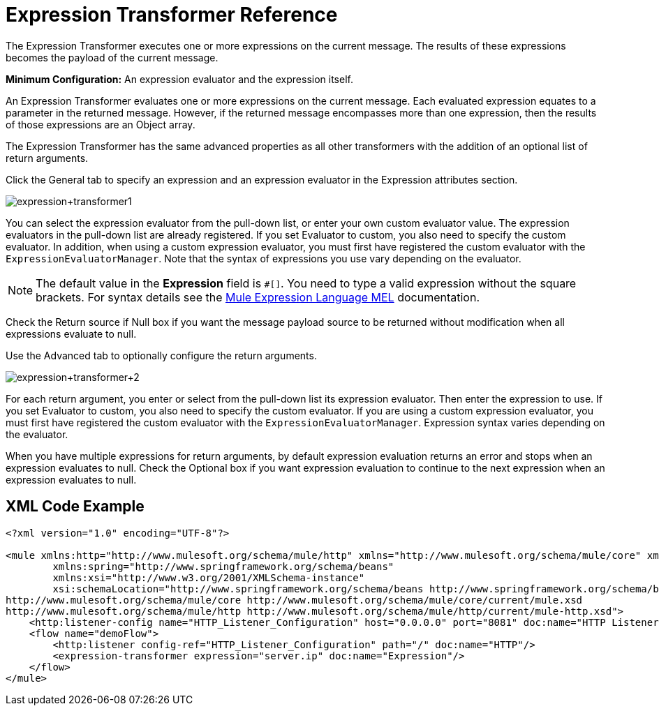 = Expression Transformer Reference
:keywords: expression, transformer, native code, legacy code, java, javascript, python, groovy, ruby, custom code

The Expression Transformer executes one or more expressions on the current message. The results of these expressions becomes the payload of the current message.

*Minimum Configuration:* An expression evaluator and the expression itself.

An Expression Transformer evaluates one or more expressions on the current message. Each evaluated expression equates to a parameter in the returned message. However, if the returned message encompasses more than one expression, then the results of those expressions are an Object array.

The Expression Transformer has the same advanced properties as all other transformers with the addition of an optional list of return arguments. 

Click the General tab to specify an expression and an expression evaluator in the Expression attributes section.

image:expression+transformer1.png[expression+transformer1]

You can select the expression evaluator from the pull-down list, or enter your own custom evaluator value. The expression evaluators in the pull-down list are already registered. If you set Evaluator to custom, you also need to specify the custom evaluator. In addition, when using a custom expression evaluator, you must first have registered the custom evaluator with the `ExpressionEvaluatorManager`. Note that the syntax of expressions you use vary depending on the evaluator.

[NOTE]
--
The default value in the *Expression* field is `#[]`. You need to type a valid expression without the square brackets. For syntax details see the link:/mule-user-guide/v/3.8/mule-expression-language-mel[Mule Expression Language MEL] documentation.
--

Check the Return source if Null box if you want the message payload source to be returned without modification when all expressions evaluate to null.

Use the Advanced tab to optionally configure the return arguments.

image:expression+transformer+2.png[expression+transformer+2]

For each return argument, you enter or select from the pull-down list its expression evaluator. Then enter the expression to use. If you set Evaluator to custom, you also need to specify the custom evaluator. If you are using a custom expression evaluator, you must first have registered the custom evaluator with the `ExpressionEvaluatorManager`. Expression syntax varies depending on the evaluator.

When you have multiple expressions for return arguments, by default expression evaluation returns an error and stops when an expression evaluates to null. Check the Optional box if you want expression evaluation to continue to the next expression when an expression evaluates to null.

== XML Code Example

[source,xml,linenums]
----
<?xml version="1.0" encoding="UTF-8"?>

<mule xmlns:http="http://www.mulesoft.org/schema/mule/http" xmlns="http://www.mulesoft.org/schema/mule/core" xmlns:doc="http://www.mulesoft.org/schema/mule/documentation"
	xmlns:spring="http://www.springframework.org/schema/beans"
	xmlns:xsi="http://www.w3.org/2001/XMLSchema-instance"
	xsi:schemaLocation="http://www.springframework.org/schema/beans http://www.springframework.org/schema/beans/spring-beans-current.xsd
http://www.mulesoft.org/schema/mule/core http://www.mulesoft.org/schema/mule/core/current/mule.xsd
http://www.mulesoft.org/schema/mule/http http://www.mulesoft.org/schema/mule/http/current/mule-http.xsd">
    <http:listener-config name="HTTP_Listener_Configuration" host="0.0.0.0" port="8081" doc:name="HTTP Listener Configuration"/>
    <flow name="demoFlow">
        <http:listener config-ref="HTTP_Listener_Configuration" path="/" doc:name="HTTP"/>
        <expression-transformer expression="server.ip" doc:name="Expression"/>
    </flow>
</mule>
----

